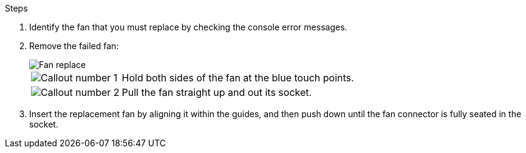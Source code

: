 
.Steps

. Identify the fan that you must replace by checking the console error messages.

. Remove the failed fan:
+
image::../media/drw_g_fan_replace_ieops-1903.svg[Fan replace]

+
[cols="1,4"]
|===
a|
image::../media/icon_round_1.png[Callout number 1]|
Hold both sides of the fan at the blue touch points.
a|
image::../media/icon_round_2.png[Callout number 2]|
Pull the fan straight up and out its socket.
|===

+

.  Insert the replacement fan by aligning it within the guides, and then push down until the fan connector is fully seated in the socket.

